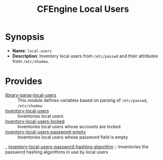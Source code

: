 #+TITLE: CFEngine Local Users

* Synopsis

- *Name*: =local-users=
- *Description*: Inventory local users from =/etc/passwd= and their attributes from =/etc/shadow=.

* Provides

- [[./parsed_etc_passwd_shadow/][library-parse-local-users]] :: This module defines variables based on parsing of =/etc/passwd=, =/etc/shadow=.
- [[./inventory_passwd_users_all/][inventory-local-users]] :: Inventories local users
- [[./inventory_passwd_users_locked/][inventory-local-users-locked]] :: Inventories local users whose accounts are locked
- [[./inventory_passwd_users_password_empty/][inventory-local-users-password-empty]] :: Inventories local users whose password field is empty
_ [[./inventory_passwd_users_password_hashing_algorithm/][inventory-local-users-password-hashing-algorithm]] :: Inventories the password hashing algorithms in use by local users

